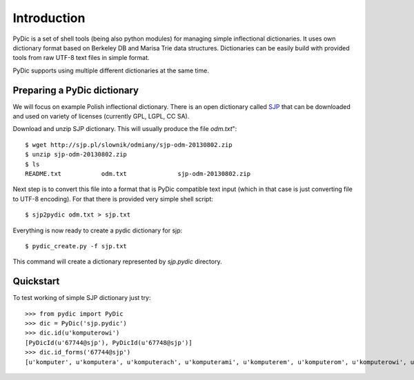 Introduction
============

PyDic is a set of shell tools (being also python modules) for managing simple
inflectional dictionaries. It uses own dictionary format based on Berkeley DB
and Marisa Trie data structures. Dictionaries can be easily build with provided
tools from raw UTF-8 text files in simple format.

PyDic supports using multiple different dictionaries at the same time.

Preparing a PyDic dictionary
----------------------------

We will focus on example Polish inflectional dictionary. There is an open dictionary
called `SJP <http://sjp.pl/slownik/odmiany/>`_ that can be downloaded and used on variety of licenses (currently GPL, LGPL, CC SA).

Download and unzip SJP dictionary. This will usually produce the file `odm.txt`"::

    $ wget http://sjp.pl/slownik/odmiany/sjp-odm-20130802.zip
    $ unzip sjp-odm-20130802.zip
    $ ls
    README.txt           odm.txt              sjp-odm-20130802.zip

Next step is to convert this file into a format that is PyDic compatible text input (which in that case is just converting file to UTF-8 encoding). For that there is provided very simple shell script::

    $ sjp2pydic odm.txt > sjp.txt


Everything is now ready to create a pydic dictionary for sjp::

    $ pydic_create.py -f sjp.txt

This command will create a dictionary represented by `sjp.pydic` directory.

Quickstart
----------

To test working of simple SJP dictionary just try::

    >>> from pydic import PyDic
    >>> dic = PyDic('sjp.pydic')
    >>> dic.id(u'komputerowi')
    [PyDicId(u'67744@sjp'), PyDicId(u'67748@sjp')]
    >>> dic.id_forms('67744@sjp')
    [u'komputer', u'komputera', u'komputerach', u'komputerami', u'komputerem', u'komputerom', u'komputerowi', u'komputer\xf3w', u'komputery', u'komputerze']

